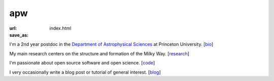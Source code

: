 apw
###

:url:
:save_as: index.html

I'm a 2nd year postdoc in the `Department of Astrophysical Sciences
<www.astro.princeton.edu>`_ at Princeton University. [`bio </bio.html>`_]

My main research centers on the structure and formation of the Milky Way.
[`research </research.html>`_]

I'm passionate about open source software and open science. [`code
</code.html>`_]

I very occasionally write a blog post or tutorial of general interest.
[`blog </blog>`_]

